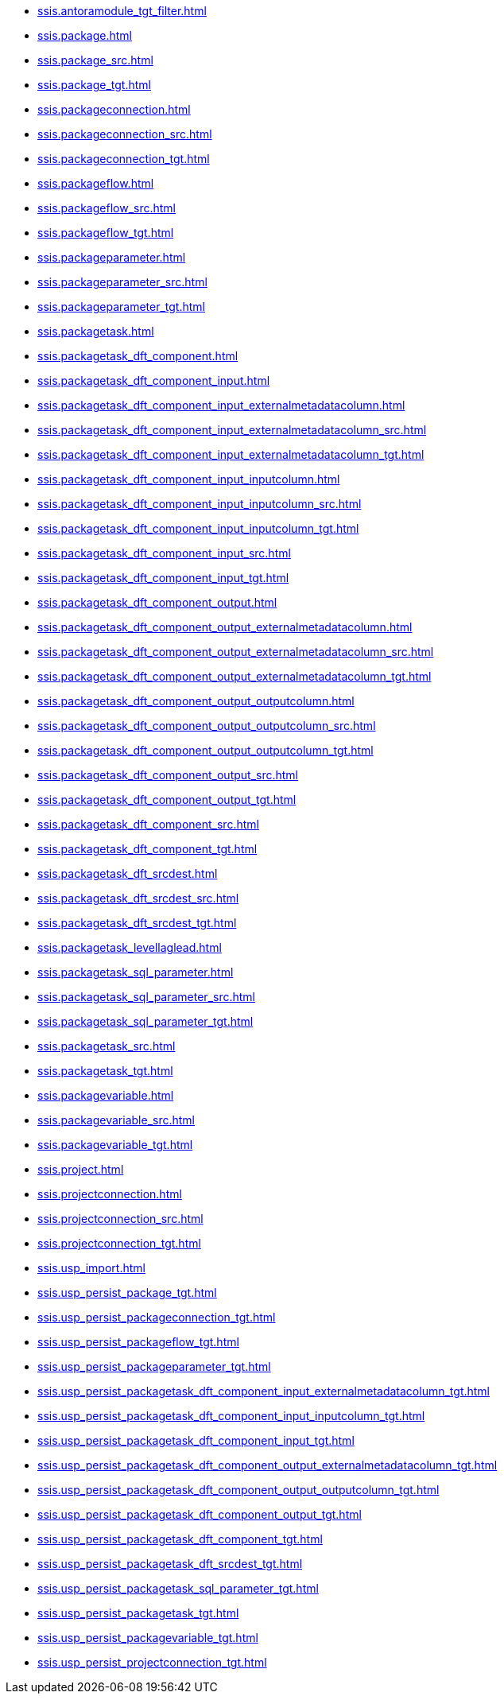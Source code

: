 * xref:ssis.antoramodule_tgt_filter.adoc[]
* xref:ssis.package.adoc[]
* xref:ssis.package_src.adoc[]
* xref:ssis.package_tgt.adoc[]
* xref:ssis.packageconnection.adoc[]
* xref:ssis.packageconnection_src.adoc[]
* xref:ssis.packageconnection_tgt.adoc[]
* xref:ssis.packageflow.adoc[]
* xref:ssis.packageflow_src.adoc[]
* xref:ssis.packageflow_tgt.adoc[]
* xref:ssis.packageparameter.adoc[]
* xref:ssis.packageparameter_src.adoc[]
* xref:ssis.packageparameter_tgt.adoc[]
* xref:ssis.packagetask.adoc[]
* xref:ssis.packagetask_dft_component.adoc[]
* xref:ssis.packagetask_dft_component_input.adoc[]
* xref:ssis.packagetask_dft_component_input_externalmetadatacolumn.adoc[]
* xref:ssis.packagetask_dft_component_input_externalmetadatacolumn_src.adoc[]
* xref:ssis.packagetask_dft_component_input_externalmetadatacolumn_tgt.adoc[]
* xref:ssis.packagetask_dft_component_input_inputcolumn.adoc[]
* xref:ssis.packagetask_dft_component_input_inputcolumn_src.adoc[]
* xref:ssis.packagetask_dft_component_input_inputcolumn_tgt.adoc[]
* xref:ssis.packagetask_dft_component_input_src.adoc[]
* xref:ssis.packagetask_dft_component_input_tgt.adoc[]
* xref:ssis.packagetask_dft_component_output.adoc[]
* xref:ssis.packagetask_dft_component_output_externalmetadatacolumn.adoc[]
* xref:ssis.packagetask_dft_component_output_externalmetadatacolumn_src.adoc[]
* xref:ssis.packagetask_dft_component_output_externalmetadatacolumn_tgt.adoc[]
* xref:ssis.packagetask_dft_component_output_outputcolumn.adoc[]
* xref:ssis.packagetask_dft_component_output_outputcolumn_src.adoc[]
* xref:ssis.packagetask_dft_component_output_outputcolumn_tgt.adoc[]
* xref:ssis.packagetask_dft_component_output_src.adoc[]
* xref:ssis.packagetask_dft_component_output_tgt.adoc[]
* xref:ssis.packagetask_dft_component_src.adoc[]
* xref:ssis.packagetask_dft_component_tgt.adoc[]
* xref:ssis.packagetask_dft_srcdest.adoc[]
* xref:ssis.packagetask_dft_srcdest_src.adoc[]
* xref:ssis.packagetask_dft_srcdest_tgt.adoc[]
* xref:ssis.packagetask_levellaglead.adoc[]
* xref:ssis.packagetask_sql_parameter.adoc[]
* xref:ssis.packagetask_sql_parameter_src.adoc[]
* xref:ssis.packagetask_sql_parameter_tgt.adoc[]
* xref:ssis.packagetask_src.adoc[]
* xref:ssis.packagetask_tgt.adoc[]
* xref:ssis.packagevariable.adoc[]
* xref:ssis.packagevariable_src.adoc[]
* xref:ssis.packagevariable_tgt.adoc[]
* xref:ssis.project.adoc[]
* xref:ssis.projectconnection.adoc[]
* xref:ssis.projectconnection_src.adoc[]
* xref:ssis.projectconnection_tgt.adoc[]
* xref:ssis.usp_import.adoc[]
* xref:ssis.usp_persist_package_tgt.adoc[]
* xref:ssis.usp_persist_packageconnection_tgt.adoc[]
* xref:ssis.usp_persist_packageflow_tgt.adoc[]
* xref:ssis.usp_persist_packageparameter_tgt.adoc[]
* xref:ssis.usp_persist_packagetask_dft_component_input_externalmetadatacolumn_tgt.adoc[]
* xref:ssis.usp_persist_packagetask_dft_component_input_inputcolumn_tgt.adoc[]
* xref:ssis.usp_persist_packagetask_dft_component_input_tgt.adoc[]
* xref:ssis.usp_persist_packagetask_dft_component_output_externalmetadatacolumn_tgt.adoc[]
* xref:ssis.usp_persist_packagetask_dft_component_output_outputcolumn_tgt.adoc[]
* xref:ssis.usp_persist_packagetask_dft_component_output_tgt.adoc[]
* xref:ssis.usp_persist_packagetask_dft_component_tgt.adoc[]
* xref:ssis.usp_persist_packagetask_dft_srcdest_tgt.adoc[]
* xref:ssis.usp_persist_packagetask_sql_parameter_tgt.adoc[]
* xref:ssis.usp_persist_packagetask_tgt.adoc[]
* xref:ssis.usp_persist_packagevariable_tgt.adoc[]
* xref:ssis.usp_persist_projectconnection_tgt.adoc[]
